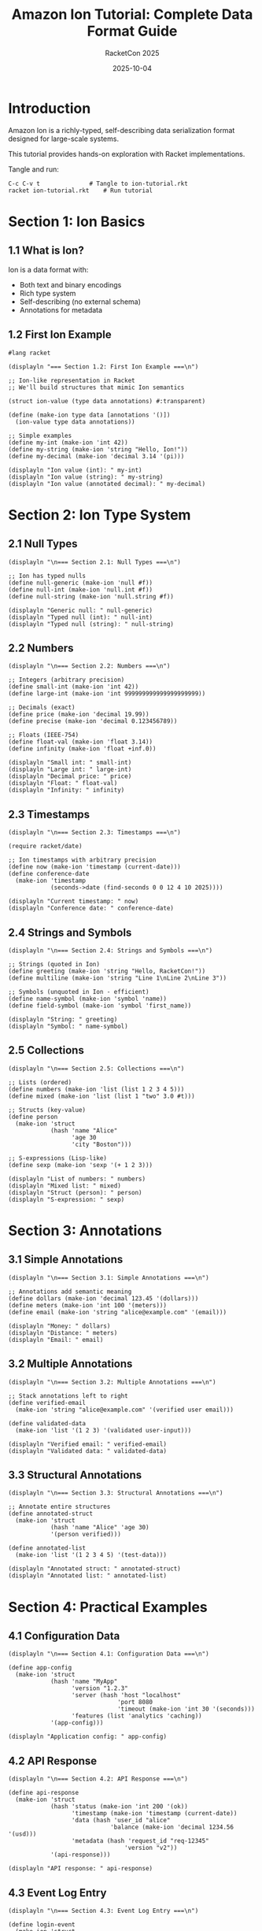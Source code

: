 #+TITLE: Amazon Ion Tutorial: Complete Data Format Guide
#+AUTHOR: RacketCon 2025
#+DATE: 2025-10-04
#+PROPERTY: header-args:racket :tangle ion-tutorial.rkt :mkdirp yes :comments org
#+STARTUP: overview

* Introduction

Amazon Ion is a richly-typed, self-describing data serialization format designed for large-scale systems.

This tutorial provides hands-on exploration with Racket implementations.

Tangle and run:
#+begin_example
C-c C-v t              # Tangle to ion-tutorial.rkt
racket ion-tutorial.rkt    # Run tutorial
#+end_example

* Section 1: Ion Basics

** 1.1 What is Ion?

Ion is a data format with:
- Both text and binary encodings
- Rich type system
- Self-describing (no external schema)
- Annotations for metadata

** 1.2 First Ion Example

#+begin_src racket
#lang racket

(displayln "=== Section 1.2: First Ion Example ===\n")

;; Ion-like representation in Racket
;; We'll build structures that mimic Ion semantics

(struct ion-value (type data annotations) #:transparent)

(define (make-ion type data [annotations '()])
  (ion-value type data annotations))

;; Simple examples
(define my-int (make-ion 'int 42))
(define my-string (make-ion 'string "Hello, Ion!"))
(define my-decimal (make-ion 'decimal 3.14 '(pi)))

(displayln "Ion value (int): " my-int)
(displayln "Ion value (string): " my-string)
(displayln "Ion value (annotated decimal): " my-decimal)
#+end_src

* Section 2: Ion Type System

** 2.1 Null Types

#+begin_src racket
(displayln "\n=== Section 2.1: Null Types ===\n")

;; Ion has typed nulls
(define null-generic (make-ion 'null #f))
(define null-int (make-ion 'null.int #f))
(define null-string (make-ion 'null.string #f))

(displayln "Generic null: " null-generic)
(displayln "Typed null (int): " null-int)
(displayln "Typed null (string): " null-string)
#+end_src

** 2.2 Numbers

#+begin_src racket
(displayln "\n=== Section 2.2: Numbers ===\n")

;; Integers (arbitrary precision)
(define small-int (make-ion 'int 42))
(define large-int (make-ion 'int 999999999999999999999))

;; Decimals (exact)
(define price (make-ion 'decimal 19.99))
(define precise (make-ion 'decimal 0.123456789))

;; Floats (IEEE-754)
(define float-val (make-ion 'float 3.14))
(define infinity (make-ion 'float +inf.0))

(displayln "Small int: " small-int)
(displayln "Large int: " large-int)
(displayln "Decimal price: " price)
(displayln "Float: " float-val)
(displayln "Infinity: " infinity)
#+end_src

** 2.3 Timestamps

#+begin_src racket
(displayln "\n=== Section 2.3: Timestamps ===\n")

(require racket/date)

;; Ion timestamps with arbitrary precision
(define now (make-ion 'timestamp (current-date)))
(define conference-date
  (make-ion 'timestamp
            (seconds->date (find-seconds 0 0 12 4 10 2025))))

(displayln "Current timestamp: " now)
(displayln "Conference date: " conference-date)
#+end_src

** 2.4 Strings and Symbols

#+begin_src racket
(displayln "\n=== Section 2.4: Strings and Symbols ===\n")

;; Strings (quoted in Ion)
(define greeting (make-ion 'string "Hello, RacketCon!"))
(define multiline (make-ion 'string "Line 1\nLine 2\nLine 3"))

;; Symbols (unquoted in Ion - efficient)
(define name-symbol (make-ion 'symbol 'name))
(define field-symbol (make-ion 'symbol 'first_name))

(displayln "String: " greeting)
(displayln "Symbol: " name-symbol)
#+end_src

** 2.5 Collections

#+begin_src racket
(displayln "\n=== Section 2.5: Collections ===\n")

;; Lists (ordered)
(define numbers (make-ion 'list (list 1 2 3 4 5)))
(define mixed (make-ion 'list (list 1 "two" 3.0 #t)))

;; Structs (key-value)
(define person
  (make-ion 'struct
            (hash 'name "Alice"
                  'age 30
                  'city "Boston")))

;; S-expressions (Lisp-like)
(define sexp (make-ion 'sexp '(+ 1 2 3)))

(displayln "List of numbers: " numbers)
(displayln "Mixed list: " mixed)
(displayln "Struct (person): " person)
(displayln "S-expression: " sexp)
#+end_src

* Section 3: Annotations

** 3.1 Simple Annotations

#+begin_src racket
(displayln "\n=== Section 3.1: Simple Annotations ===\n")

;; Annotations add semantic meaning
(define dollars (make-ion 'decimal 123.45 '(dollars)))
(define meters (make-ion 'int 100 '(meters)))
(define email (make-ion 'string "alice@example.com" '(email)))

(displayln "Money: " dollars)
(displayln "Distance: " meters)
(displayln "Email: " email)
#+end_src

** 3.2 Multiple Annotations

#+begin_src racket
(displayln "\n=== Section 3.2: Multiple Annotations ===\n")

;; Stack annotations left to right
(define verified-email
  (make-ion 'string "alice@example.com" '(verified user email)))

(define validated-data
  (make-ion 'list '(1 2 3) '(validated user-input)))

(displayln "Verified email: " verified-email)
(displayln "Validated data: " validated-data)
#+end_src

** 3.3 Structural Annotations

#+begin_src racket
(displayln "\n=== Section 3.3: Structural Annotations ===\n")

;; Annotate entire structures
(define annotated-struct
  (make-ion 'struct
            (hash 'name "Alice" 'age 30)
            '(person verified)))

(define annotated-list
  (make-ion 'list '(1 2 3 4 5) '(test-data)))

(displayln "Annotated struct: " annotated-struct)
(displayln "Annotated list: " annotated-list)
#+end_src

* Section 4: Practical Examples

** 4.1 Configuration Data

#+begin_src racket
(displayln "\n=== Section 4.1: Configuration Data ===\n")

(define app-config
  (make-ion 'struct
            (hash 'name "MyApp"
                  'version "1.2.3"
                  'server (hash 'host "localhost"
                               'port 8080
                               'timeout (make-ion 'int 30 '(seconds)))
                  'features (list 'analytics 'caching))
            '(app-config)))

(displayln "Application config: " app-config)
#+end_src

** 4.2 API Response

#+begin_src racket
(displayln "\n=== Section 4.2: API Response ===\n")

(define api-response
  (make-ion 'struct
            (hash 'status (make-ion 'int 200 '(ok))
                  'timestamp (make-ion 'timestamp (current-date))
                  'data (hash 'user_id "alice"
                             'balance (make-ion 'decimal 1234.56 '(usd)))
                  'metadata (hash 'request_id "req-12345"
                                 'version "v2"))
            '(api-response)))

(displayln "API response: " api-response)
#+end_src

** 4.3 Event Log Entry

#+begin_src racket
(displayln "\n=== Section 4.3: Event Log Entry ===\n")

(define login-event
  (make-ion 'struct
            (hash 'type 'user_login
                  'timestamp (current-date)
                  'user_id "alice"
                  'ip (make-ion 'string "192.168.1.1" '(ipv4))
                  'success #t)
            '(event)))

(define purchase-event
  (make-ion 'struct
            (hash 'type 'purchase
                  'timestamp (current-date)
                  'user_id "alice"
                  'total (make-ion 'decimal 99.99 '(usd))
                  'items (list
                          (hash 'sku "ITEM-001" 'qty 2)
                          (hash 'sku "ITEM-042" 'qty 1)))
            '(event)))

(displayln "Login event: " login-event)
(displayln "Purchase event: " purchase-event)
#+end_src

* Section 5: Working with Ion Data

** 5.1 Accessing Values

#+begin_src racket
(displayln "\n=== Section 5.1: Accessing Values ===\n")

(define (ion-type val)
  (ion-value-type val))

(define (ion-data val)
  (ion-value-data val))

(define (ion-annotations val)
  (ion-value-annotations val))

(define sample (make-ion 'decimal 123.45 '(dollars usd)))

(displayln "Type: " (ion-type sample))
(displayln "Data: " (ion-data sample))
(displayln "Annotations: " (ion-annotations sample))
#+end_src

** 5.2 Checking Annotations

#+begin_src racket
(displayln "\n=== Section 5.2: Checking Annotations ===\n")

(define (has-annotation? val annotation)
  (member annotation (ion-annotations val)))

(define money (make-ion 'decimal 100.00 '(dollars)))
(define distance (make-ion 'int 50 '(meters)))

(displayln "Money has 'dollars' annotation: "
           (has-annotation? money 'dollars))
(displayln "Distance has 'dollars' annotation: "
           (has-annotation? distance 'dollars))
#+end_src

** 5.3 Transforming Values

#+begin_src racket
(displayln "\n=== Section 5.3: Transforming Values ===\n")

(define (add-annotation val annotation)
  (make-ion (ion-type val)
            (ion-data val)
            (cons annotation (ion-annotations val))))

(define plain (make-ion 'string "alice@example.com"))
(define annotated (add-annotation plain 'email))
(define verified (add-annotation annotated 'verified))

(displayln "Plain: " plain)
(displayln "With email annotation: " annotated)
(displayln "With verified: " verified)
#+end_src

* Section 6: Ion vs JSON

** 6.1 JSON Limitations

#+begin_src racket
(displayln "\n=== Section 6.1: JSON Limitations ===\n")

;; JSON example (represented as Racket hash)
(define json-data
  (hash 'name "Fido"
        'age 4                    ; What unit? Years? Months?
        'birthday "2012-03-01"    ; Just a string
        'weight 41.2))            ; What unit? Pounds? Kilos?

(displayln "JSON data (ambiguous): " json-data)
#+end_src

** 6.2 Ion Advantages

#+begin_src racket
(displayln "\n=== Section 6.2: Ion Advantages ===\n")

;; Same data in Ion - unambiguous
(define ion-data
  (make-ion 'struct
            (hash 'name "Fido"
                  'age (make-ion 'int 4 '(years))
                  'birthday (make-ion 'timestamp
                                     (seconds->date
                                      (find-seconds 0 0 0 1 3 2012)))
                  'weight (make-ion 'decimal 41.2 '(pounds)))))

(displayln "Ion data (unambiguous): " ion-data)
#+end_src

* Section 7: Advanced Patterns

** 7.1 Nested Structures

#+begin_src racket
(displayln "\n=== Section 7.1: Nested Structures ===\n")

(define company
  (make-ion 'struct
            (hash 'name "Acme Corp"
                  'employees (list
                              (hash 'name "Alice"
                                   'role (make-ion 'symbol 'admin '(verified)))
                              (hash 'name "Bob"
                                   'role (make-ion 'symbol 'user '(standard))))
                  'metadata (hash 'founded 2010
                                 'location "Boston"))
            '(company)))

(displayln "Company structure: " company)
#+end_src

** 7.2 Schema-Free Evolution

#+begin_src racket
(displayln "\n=== Section 7.2: Schema-Free Evolution ===\n")

;; Version 1
(define user-v1
  (make-ion 'struct
            (hash 'name "Alice"
                  'email "alice@example.com")))

;; Version 2 - add field without breaking v1
(define user-v2
  (make-ion 'struct
            (hash 'name "Alice"
                  'email "alice@example.com"
                  'phone "+1-555-0123")))  ; New field

(displayln "User v1: " user-v1)
(displayln "User v2 (evolved): " user-v2)
#+end_src

* Section 8: Summary

** 8.1 Key Concepts

#+begin_src racket
(displayln "\n=== Section 8: Summary ===\n")

(displayln "Ion provides:")
(displayln "  1. Rich type system (timestamps, decimals, symbols)")
(displayln "  2. Annotations for semantic metadata")
(displayln "  3. Self-describing data (no schema needed)")
(displayln "  4. Both text and binary formats")
(displayln "  5. Better than JSON for large-scale systems")

(displayln "\nUse cases:")
(displayln "  - Configuration files")
(displayln "  - API responses")
(displayln "  - Event logs")
(displayln "  - Data pipelines")
(displayln "  - Service communication")

(displayln "\n=== Tutorial Complete! ===")
#+end_src

* Appendix: Resources

** Official Documentation

- [[https://amazon-ion.github.io/ion-docs/][Ion Documentation]]
- [[https://amazon-ion.github.io/ion-docs/guides/cookbook.html][Ion Cookbook]]
- [[https://github.com/amazon-ion/ion-specification][Ion Specification]]

** Language Libraries

- [[https://github.com/amazon-ion/ion-c][Ion C]]
- [[https://github.com/amazon-ion/ion-java][Ion Java]]
- [[https://github.com/amazon-ion/ion-python][Ion Python]]
- [[https://github.com/amazon-ion/ion-js][Ion JavaScript]]

** Related Experiments

- [[file:../062-ion-fusion/README.org][Experiment 062: Ion Fusion]]
- [[file:../142-here-strings/README.org][Experiment 142: Here Strings]]
- [[file:../999-rhea-framework/README.org][Experiment 999: RHEA Framework]]

** Next Steps

1. Tangle this tutorial: ~C-c C-v t~
2. Run it: ~racket ion-tutorial.rkt~
3. Explore [[file:04-ion-in-racket.rkt][Ion in Racket implementation]]
4. Build your own Ion parser
5. Attend Ion Fusion session (Saturday 1:30pm)
